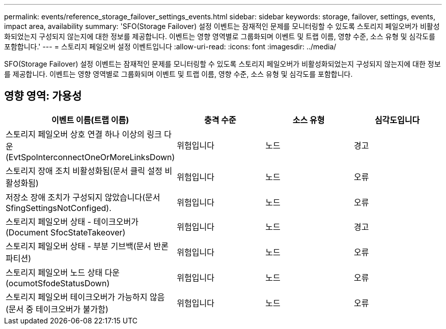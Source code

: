 ---
permalink: events/reference_storage_failover_settings_events.html 
sidebar: sidebar 
keywords: storage, failover, settings, events, impact area, availability 
summary: 'SFO(Storage Failover) 설정 이벤트는 잠재적인 문제를 모니터링할 수 있도록 스토리지 페일오버가 비활성화되었는지 구성되지 않는지에 대한 정보를 제공합니다. 이벤트는 영향 영역별로 그룹화되며 이벤트 및 트랩 이름, 영향 수준, 소스 유형 및 심각도를 포함합니다.' 
---
= 스토리지 페일오버 설정 이벤트입니다
:allow-uri-read: 
:icons: font
:imagesdir: ../media/


[role="lead"]
SFO(Storage Failover) 설정 이벤트는 잠재적인 문제를 모니터링할 수 있도록 스토리지 페일오버가 비활성화되었는지 구성되지 않는지에 대한 정보를 제공합니다. 이벤트는 영향 영역별로 그룹화되며 이벤트 및 트랩 이름, 영향 수준, 소스 유형 및 심각도를 포함합니다.



== 영향 영역: 가용성

|===
| 이벤트 이름(트랩 이름) | 충격 수준 | 소스 유형 | 심각도입니다 


 a| 
스토리지 페일오버 상호 연결 하나 이상의 링크 다운(EvtSpoInterconnectOneOrMoreLinksDown)
 a| 
위험입니다
 a| 
노드
 a| 
경고



 a| 
스토리지 장애 조치 비활성화됨(문서 클릭 설정 비활성화됨)
 a| 
위험입니다
 a| 
노드
 a| 
오류



 a| 
저장소 장애 조치가 구성되지 않았습니다(문서 SfingSettingsNotConfiged).
 a| 
위험입니다
 a| 
노드
 a| 
오류



 a| 
스토리지 페일오버 상태 - 테이크오버가(Document SfocStateTakeover)
 a| 
위험입니다
 a| 
노드
 a| 
경고



 a| 
스토리지 페일오버 상태 - 부분 기브백(문서 반론 파티션)
 a| 
위험입니다
 a| 
노드
 a| 
오류



 a| 
스토리지 페일오버 노드 상태 다운(ocumotSfodeStatusDown)
 a| 
위험입니다
 a| 
노드
 a| 
오류



 a| 
스토리지 페일오버 테이크오버가 가능하지 않음(문서 중 테이크오버가 불가함)
 a| 
위험입니다
 a| 
노드
 a| 
오류

|===